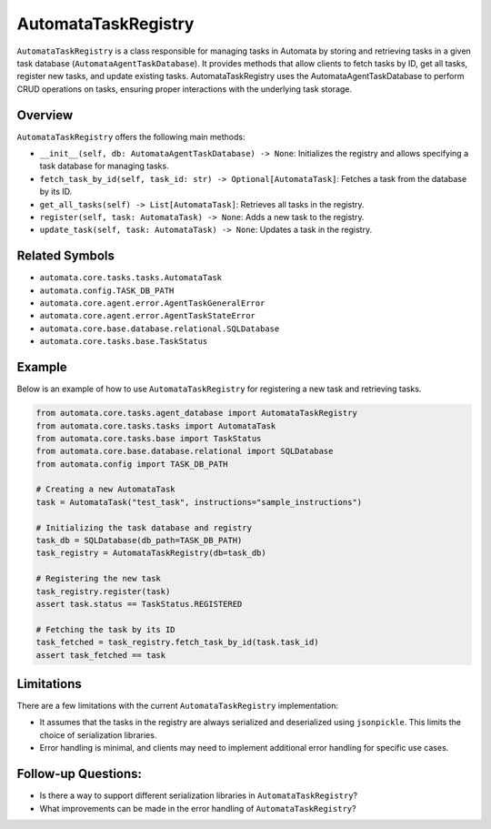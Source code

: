 AutomataTaskRegistry
====================

``AutomataTaskRegistry`` is a class responsible for managing tasks in
Automata by storing and retrieving tasks in a given task database
(``AutomataAgentTaskDatabase``). It provides methods that allow clients to
fetch tasks by ID, get all tasks, register new tasks, and update
existing tasks. AutomataTaskRegistry uses the AutomataAgentTaskDatabase to
perform CRUD operations on tasks, ensuring proper interactions with the
underlying task storage.

Overview
--------

``AutomataTaskRegistry`` offers the following main methods:

-  ``__init__(self, db: AutomataAgentTaskDatabase) -> None``: Initializes the
   registry and allows specifying a task database for managing tasks.
-  ``fetch_task_by_id(self, task_id: str) -> Optional[AutomataTask]``:
   Fetches a task from the database by its ID.
-  ``get_all_tasks(self) -> List[AutomataTask]``: Retrieves all tasks in
   the registry.
-  ``register(self, task: AutomataTask) -> None``: Adds a new task to
   the registry.
-  ``update_task(self, task: AutomataTask) -> None``: Updates a task in
   the registry.

Related Symbols
---------------

-  ``automata.core.tasks.tasks.AutomataTask``
-  ``automata.config.TASK_DB_PATH``
-  ``automata.core.agent.error.AgentTaskGeneralError``
-  ``automata.core.agent.error.AgentTaskStateError``
-  ``automata.core.base.database.relational.SQLDatabase``
-  ``automata.core.tasks.base.TaskStatus``

Example
-------

Below is an example of how to use ``AutomataTaskRegistry`` for
registering a new task and retrieving tasks.

.. code:: python

   from automata.core.tasks.agent_database import AutomataTaskRegistry
   from automata.core.tasks.tasks import AutomataTask
   from automata.core.tasks.base import TaskStatus
   from automata.core.base.database.relational import SQLDatabase
   from automata.config import TASK_DB_PATH

   # Creating a new AutomataTask
   task = AutomataTask("test_task", instructions="sample_instructions")

   # Initializing the task database and registry
   task_db = SQLDatabase(db_path=TASK_DB_PATH)
   task_registry = AutomataTaskRegistry(db=task_db)

   # Registering the new task
   task_registry.register(task)
   assert task.status == TaskStatus.REGISTERED

   # Fetching the task by its ID
   task_fetched = task_registry.fetch_task_by_id(task.task_id)
   assert task_fetched == task

Limitations
-----------

There are a few limitations with the current ``AutomataTaskRegistry``
implementation:

-  It assumes that the tasks in the registry are always serialized and
   deserialized using ``jsonpickle``. This limits the choice of
   serialization libraries.
-  Error handling is minimal, and clients may need to implement
   additional error handling for specific use cases.

Follow-up Questions:
--------------------

-  Is there a way to support different serialization libraries in
   ``AutomataTaskRegistry``?
-  What improvements can be made in the error handling of
   ``AutomataTaskRegistry``?
